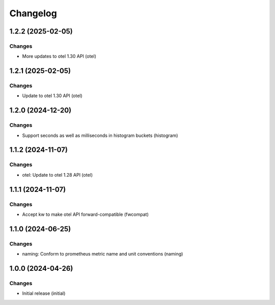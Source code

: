 Changelog
=========

.. towncrier release notes start

1.2.2 (2025-02-05)
------------------

Changes
+++++++

- More updates to otel 1.30 API (otel)


1.2.1 (2025-02-05)
------------------

Changes
+++++++

- Update to otel 1.30 API (otel)


1.2.0 (2024-12-20)
------------------

Changes
+++++++

- Support seconds as well as milliseconds in histogram buckets (histogram)


1.1.2 (2024-11-07)
------------------

Changes
+++++++

- otel: Update to otel 1.28 API (otel)


1.1.1 (2024-11-07)
------------------

Changes
+++++++

- Accept kw to make otel API forward-compatible (fwcompat)


1.1.0 (2024-06-25)
------------------

Changes
+++++++

- naming: Conform to prometheus metric name and unit conventions (naming)


1.0.0 (2024-04-26)
------------------

Changes
+++++++

- Initial release (initial)
